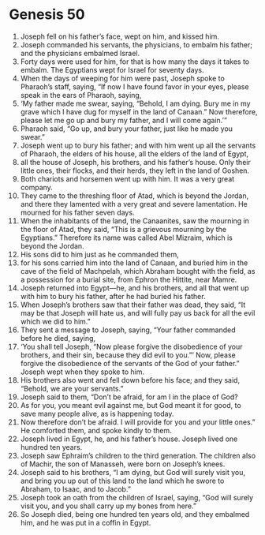 
* Genesis 50
1. Joseph fell on his father’s face, wept on him, and kissed him. 
2. Joseph commanded his servants, the physicians, to embalm his father; and the physicians embalmed Israel. 
3. Forty days were used for him, for that is how many the days it takes to embalm. The Egyptians wept for Israel for seventy days. 
4. When the days of weeping for him were past, Joseph spoke to Pharaoh’s staff, saying, “If now I have found favor in your eyes, please speak in the ears of Pharaoh, saying, 
5. ‘My father made me swear, saying, “Behold, I am dying. Bury me in my grave which I have dug for myself in the land of Canaan.” Now therefore, please let me go up and bury my father, and I will come again.’” 
6. Pharaoh said, “Go up, and bury your father, just like he made you swear.” 
7. Joseph went up to bury his father; and with him went up all the servants of Pharaoh, the elders of his house, all the elders of the land of Egypt, 
8. all the house of Joseph, his brothers, and his father’s house. Only their little ones, their flocks, and their herds, they left in the land of Goshen. 
9. Both chariots and horsemen went up with him. It was a very great company. 
10. They came to the threshing floor of Atad, which is beyond the Jordan, and there they lamented with a very great and severe lamentation. He mourned for his father seven days. 
11. When the inhabitants of the land, the Canaanites, saw the mourning in the floor of Atad, they said, “This is a grievous mourning by the Egyptians.” Therefore its name was called Abel Mizraim, which is beyond the Jordan. 
12. His sons did to him just as he commanded them, 
13. for his sons carried him into the land of Canaan, and buried him in the cave of the field of Machpelah, which Abraham bought with the field, as a possession for a burial site, from Ephron the Hittite, near Mamre. 
14. Joseph returned into Egypt—he, and his brothers, and all that went up with him to bury his father, after he had buried his father. 
15. When Joseph’s brothers saw that their father was dead, they said, “It may be that Joseph will hate us, and will fully pay us back for all the evil which we did to him.” 
16. They sent a message to Joseph, saying, “Your father commanded before he died, saying, 
17. ‘You shall tell Joseph, “Now please forgive the disobedience of your brothers, and their sin, because they did evil to you.”’ Now, please forgive the disobedience of the servants of the God of your father.” Joseph wept when they spoke to him. 
18. His brothers also went and fell down before his face; and they said, “Behold, we are your servants.” 
19. Joseph said to them, “Don’t be afraid, for am I in the place of God? 
20. As for you, you meant evil against me, but God meant it for good, to save many people alive, as is happening today. 
21. Now therefore don’t be afraid. I will provide for you and your little ones.” He comforted them, and spoke kindly to them. 
22. Joseph lived in Egypt, he, and his father’s house. Joseph lived one hundred ten years. 
23. Joseph saw Ephraim’s children to the third generation. The children also of Machir, the son of Manasseh, were born on Joseph’s knees. 
24. Joseph said to his brothers, “I am dying, but God will surely visit you, and bring you up out of this land to the land which he swore to Abraham, to Isaac, and to Jacob.” 
25. Joseph took an oath from the children of Israel, saying, “God will surely visit you, and you shall carry up my bones from here.” 
26. So Joseph died, being one hundred ten years old, and they embalmed him, and he was put in a coffin in Egypt. 
